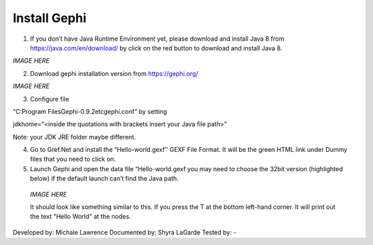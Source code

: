 Install Gephi
=============

1. If you don’t have Java Runtime Environment yet, please download and install Java 8 from https://java.com/en/download/ by click on the red button to download and install Java 8. 

*IMAGE HERE*

2. Download gephi installation version from https://gephi.org/

*IMAGE HERE*

3. Configure file 

“C:\Program Files\Gephi-0.9.2\etc\gephi.conf” by setting 

jdkhome="<inside the quotations with brackets insert your Java file path>" 

Note: your JDK JRE folder maybe different. 

4. Go to Gref.Net and install the “Hello-world.gexf’’ GEXF File Format. It will be the green HTML link  under Dummy files that you need to click on.

5.	Launch Gephi and open the data file “Hello-world.gexf you may need to choose the 32bit version (highlighted below) if the default launch can’t find the Java path.
   
    *IMAGE HERE*
    
    It should look like something similar to this. If you press the T at the bottom left-hand corner. It will print out the text "Hello World” at the nodes.



Developed by: Michale Lawrence 
Documented by: Shyra LaGarde
Tested by: -
